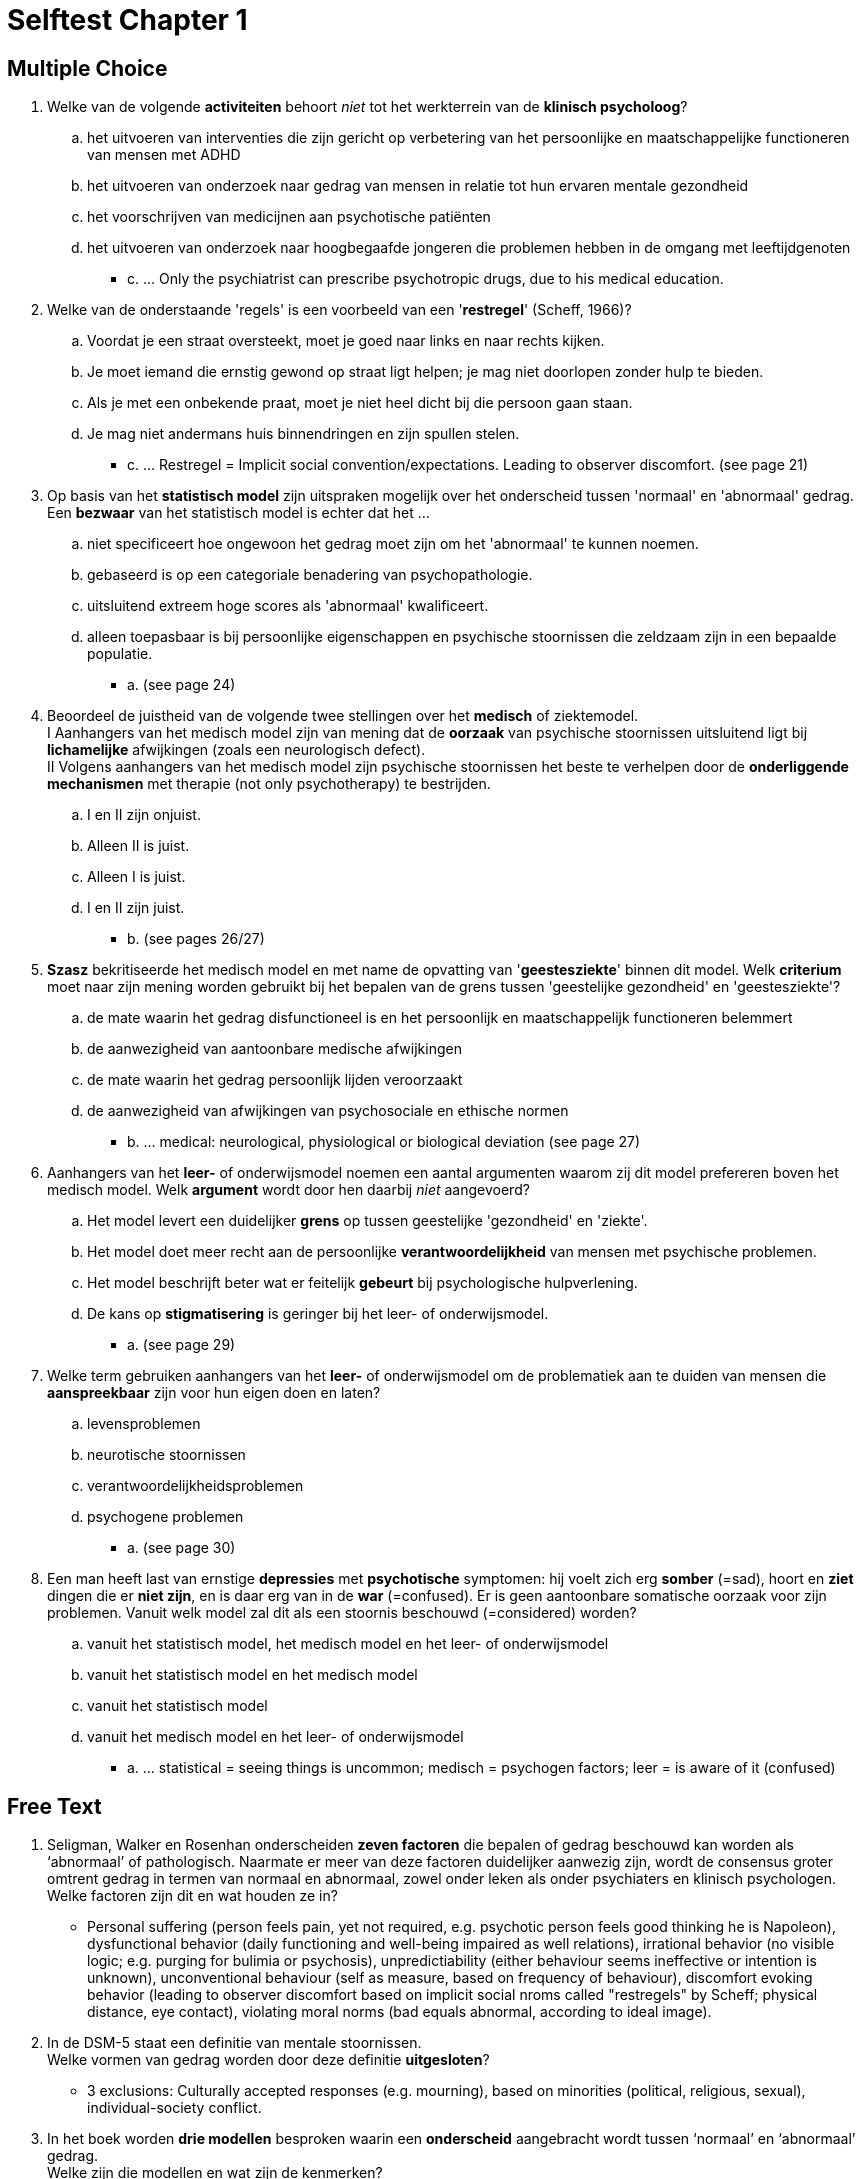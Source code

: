 = Selftest Chapter 1

== Multiple Choice

. Welke van de volgende *activiteiten* behoort _niet_ tot het werkterrein van de *klinisch psycholoog*?
.. het uitvoeren van interventies die zijn gericht op verbetering van het persoonlijke en maatschappelijke functioneren van mensen met ADHD
.. het uitvoeren van onderzoek naar gedrag van mensen in relatie tot hun ervaren mentale gezondheid
.. het voorschrijven van medicijnen aan psychotische patiënten
.. het uitvoeren van onderzoek naar hoogbegaafde jongeren die problemen hebben in de omgang met leeftijdgenoten
** [hiddenAnswer]#c. ... Only the psychiatrist can prescribe psychotropic drugs, due to his medical education.#

. Welke van de onderstaande 'regels' is een voorbeeld van een '*restregel*' (Scheff, 1966)?
.. Voordat je een straat oversteekt, moet je goed naar links en naar rechts kijken.
.. Je moet iemand die ernstig gewond op straat ligt helpen; je mag niet doorlopen zonder hulp te bieden.
.. Als je met een onbekende praat, moet je niet heel dicht bij die persoon gaan staan.
.. Je mag niet andermans huis binnendringen en zijn spullen stelen.
** [hiddenAnswer]#c. ... Restregel = Implicit social convention/expectations. Leading to observer discomfort. (see page 21)#

. Op basis van het *statistisch model* zijn uitspraken mogelijk over het onderscheid tussen 'normaal' en 'abnormaal' gedrag. Een *bezwaar* van het statistisch model is echter dat het ...
.. niet specificeert hoe ongewoon het gedrag moet zijn om het 'abnormaal' te kunnen noemen.
.. gebaseerd is op een categoriale benadering van psychopathologie.
.. uitsluitend extreem hoge scores als 'abnormaal' kwalificeert.
.. alleen toepasbaar is bij persoonlijke eigenschappen en psychische stoornissen die zeldzaam zijn in een bepaalde populatie.
** [hiddenAnswer]#a. (see page 24)#

. Beoordeel de juistheid van de volgende twee stellingen over het *medisch* of ziektemodel. +
I Aanhangers van het medisch model zijn van mening dat de *oorzaak* van psychische stoornissen uitsluitend ligt bij *lichamelijke* afwijkingen (zoals een neurologisch defect). +
II Volgens aanhangers van het medisch model zijn psychische stoornissen het beste te verhelpen door de *onderliggende mechanismen* met therapie (not only psychotherapy) te bestrijden.
.. I en II zijn onjuist.
.. Alleen II is juist.
.. Alleen I is juist.
.. I en II zijn juist.
** [hiddenAnswer]#b. (see pages 26/27)#

. *Szasz* bekritiseerde het medisch model en met name de opvatting van '*geestesziekte*' binnen dit model. Welk *criterium* moet naar zijn mening worden gebruikt bij het bepalen van de grens tussen 'geestelijke gezondheid' en 'geestesziekte'?
.. de mate waarin het gedrag disfunctioneel is en het persoonlijk en maatschappelijk functioneren belemmert
.. de aanwezigheid van aantoonbare medische afwijkingen
.. de mate waarin het gedrag persoonlijk lijden veroorzaakt
.. de aanwezigheid van afwijkingen van psychosociale en ethische normen
** [hiddenAnswer]#b. ... medical: neurological, physiological or biological deviation (see page 27)#

. Aanhangers van het *leer-* of onderwijsmodel noemen een aantal argumenten waarom zij dit model prefereren boven het medisch model. Welk *argument* wordt door hen daarbij _niet_ aangevoerd?
.. Het model levert een duidelijker *grens* op tussen geestelijke 'gezondheid' en 'ziekte'.
.. Het model doet meer recht aan de persoonlijke *verantwoordelijkheid* van mensen met psychische problemen.
.. Het model beschrijft beter wat er feitelijk *gebeurt* bij psychologische hulpverlening.
.. De kans op *stigmatisering* is geringer bij het leer- of onderwijsmodel.
** [hiddenAnswer]#a. (see page 29)#

. Welke term gebruiken aanhangers van het *leer-* of onderwijsmodel om de problematiek aan te duiden van mensen die *aanspreekbaar* zijn voor hun eigen doen en laten?
.. levensproblemen
.. neurotische stoornissen
.. verantwoordelijkheidsproblemen
.. psychogene problemen
** [hiddenAnswer]#a. (see page 30)#

. Een man heeft last van ernstige *depressies* met *psychotische* symptomen: hij voelt zich erg *somber* (=sad), hoort en *ziet* dingen die er *niet zijn*, en is daar erg van in de *war* (=confused). Er is geen aantoonbare somatische oorzaak voor zijn problemen. Vanuit welk model zal dit als een stoornis beschouwd (=considered) worden?
.. vanuit het statistisch model, het medisch model en het leer- of onderwijsmodel
.. vanuit het statistisch model en het medisch model
.. vanuit het statistisch model
.. vanuit het medisch model en het leer- of onderwijsmodel
** [hiddenAnswer]#a. ... statistical = seeing things is uncommon; medisch = psychogen factors; leer = is aware of it (confused)#

== Free Text

. Seligman, Walker en Rosenhan onderscheiden *zeven factoren* die bepalen of gedrag beschouwd kan worden als ‘abnormaal’ of pathologisch. Naarmate er meer van deze factoren duidelijker aanwezig zijn, wordt de consensus groter omtrent gedrag in termen van normaal en abnormaal, zowel onder leken als onder psychiaters en klinisch psychologen. +
Welke factoren zijn dit en wat houden ze in?
** [hiddenAnswer]#Personal suffering (person feels pain, yet not required, e.g. psychotic person feels good thinking he is Napoleon), dysfunctional behavior (daily functioning and well-being impaired as well relations), irrational behavior (no visible logic; e.g. purging for bulimia or psychosis), unpredictiability (either behaviour seems ineffective or intention is unknown), unconventional behaviour (self as measure, based on frequency of behaviour), discomfort evoking behavior (leading to observer discomfort based on implicit social nroms called "restregels" by Scheff; physical distance, eye contact), violating moral norms (bad equals abnormal, according to ideal image).#

. In de DSM-5 staat een definitie van mentale stoornissen. +
Welke vormen van gedrag worden door deze definitie *uitgesloten*?
** [hiddenAnswer]#3 exclusions: Culturally accepted responses (e.g. mourning), based on minorities (political, religious, sexual), individual-society conflict.#

. In het boek worden *drie modellen* besproken waarin een *onderscheid* aangebracht wordt tussen ‘normaal’ en ‘abnormaal’ gedrag. +
Welke zijn die modellen en wat zijn de kenmerken?
** [hiddenAnswer]#Statistical (based on normal distribution), medical (stigmatizing), educational (self responsibility).#

. Mevrouw Achterberg, een klinisch psycholoog, is van mening dat gedrag alleen pathologisch te noemen is als iemand zich op grond van zijn psychische gesteldheid *niet anders kan gedragen* dan hij doet. +
Bij welk van de drie *modellen* sluit de opvatting van mevrouw Achterberg over de grenzen van (ab)normaliteit het best aan?
** [hiddenAnswer]#Medical/sickness model, due to the psychogen factor; not much to do with normal distribution or self responsibility.#
